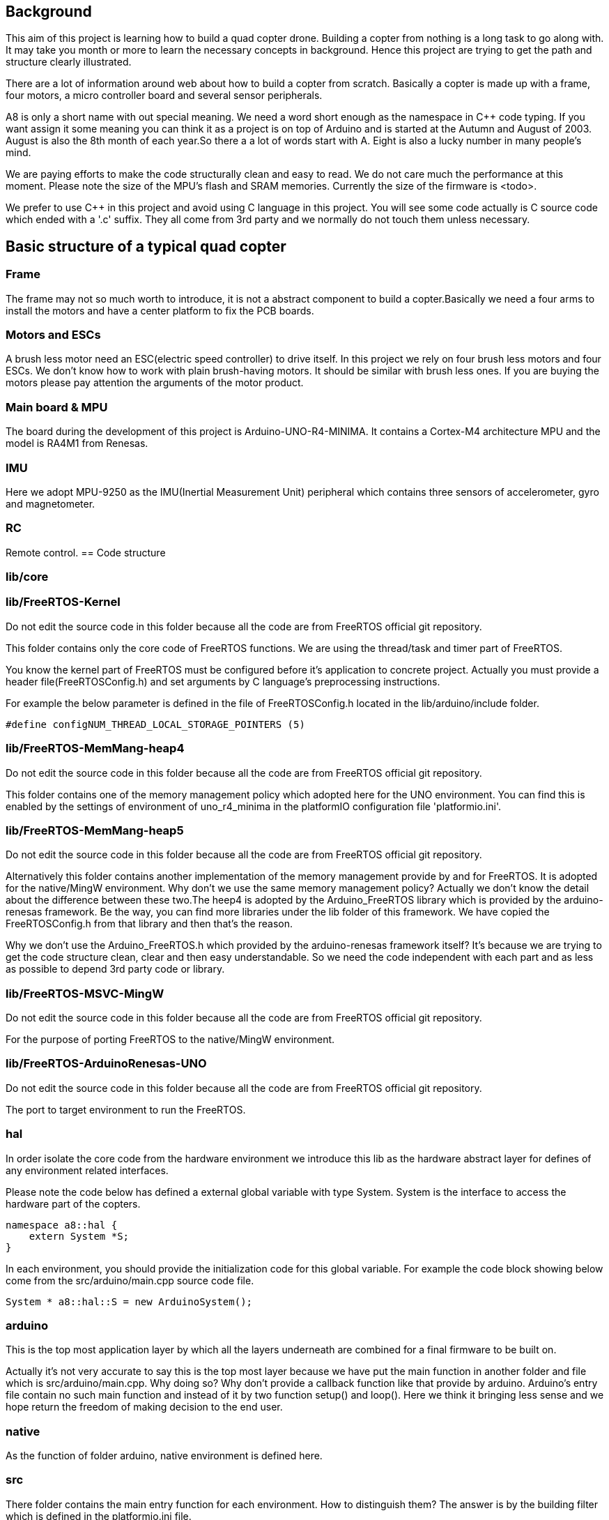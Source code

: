 == Background
This aim of this project is learning how to build a quad copter drone. Building a copter from nothing is a long task to go along with. It may take you month or more to learn the necessary concepts in background. Hence this project are trying to get the path and structure clearly illustrated.

There are a lot of information around web about how to build a copter from scratch. Basically a copter is made up with a frame, four motors, a micro controller board and 
several sensor peripherals.

A8 is only a short name with out special meaning. We need a word short enough as the namespace in C++ code typing. If you want assign it some meaning you can think it as a project is on top of Arduino and is started at the Autumn and August of 2003. August is also the 8th month of each year.So there a a lot of words start with A. Eight is also a lucky number in many people's mind.

We are paying efforts to make the code structurally clean and easy to read. We do not care much the performance at this moment. Please note the size of the MPU's flash and SRAM memories. Currently the size of the firmware is <todo>.

We prefer to use C++ in this project and avoid using C language in this project. You will see some code actually is C source code which ended with a '.c' suffix. They all come from 3rd party 
and we normally do not touch them unless necessary.

== Basic structure of a typical quad copter
=== Frame
The frame may not so much worth to introduce, it is not a abstract component to build a copter.Basically we need a four arms to install the motors and have a center platform to fix the PCB boards.

=== Motors and ESCs
A brush less motor need an ESC(electric speed controller) to drive itself. In this project we rely on four brush less motors and four ESCs. We don't know how to work with plain brush-having motors. It should be similar with brush less ones. If you are buying the motors please pay attention the arguments of the motor product.

=== Main board & MPU

The board during the development of this project is Arduino-UNO-R4-MINIMA. It contains a Cortex-M4 architecture MPU and the model is RA4M1 from Renesas.

=== IMU
Here we adopt MPU-9250 as the IMU(Inertial Measurement Unit) peripheral which contains three sensors of accelerometer, gyro and magnetometer.

=== RC
Remote control.
== Code structure

=== lib/core

=== lib/FreeRTOS-Kernel
Do not edit the source code in this folder because all the code are from FreeRTOS official git repository.

This folder contains only the core code of FreeRTOS functions. We are using the thread/task and timer part of FreeRTOS.

You know the kernel part of FreeRTOS must be configured before it's application to concrete project. Actually you must provide a header file(FreeRTOSConfig.h) and set arguments by C language's preprocessing instructions. 

For example the below parameter is defined in the file of FreeRTOSConfig.h located in the lib/arduino/include folder.

[source,c++]
----
#define configNUM_THREAD_LOCAL_STORAGE_POINTERS (5)
----

=== lib/FreeRTOS-MemMang-heap4
Do not edit the source code in this folder because all the code are from FreeRTOS official git repository.

This folder contains one of the memory management policy which adopted here for the UNO  environment. You can find this is enabled by the settings of environment of uno_r4_minima in the platformIO configuration file 'platformio.ini'.

=== lib/FreeRTOS-MemMang-heap5
Do not edit the source code in this folder because all the code are from FreeRTOS official git repository.

Alternatively this folder contains another implementation of the memory management provide by and for FreeRTOS. It is adopted for the native/MingW environment. Why don't we use the same memory management policy? Actually we don't know the detail about the difference between these two.The heep4 is adopted by the Arduino_FreeRTOS library which is provided by the arduino-renesas framework. Be the way, you can find more libraries under the lib folder of this framework. We have copied the FreeRTOSConfig.h from that library and then that's the reason.

Why we don't use the Arduino_FreeRTOS.h which provided by the arduino-renesas framework itself? It's because we are trying to get the code structure clean, clear and then easy understandable. So we need the code independent with each part and as less as possible to depend 3rd party code or library.

=== lib/FreeRTOS-MSVC-MingW
Do not edit the source code in this folder because all the code are from FreeRTOS official git repository.

For the purpose of porting FreeRTOS to the native/MingW environment.

=== lib/FreeRTOS-ArduinoRenesas-UNO
Do not edit the source code in this folder because all the code are from FreeRTOS official git repository.

The port to target environment to run the FreeRTOS. 

=== hal
In order isolate the core code from the hardware environment we introduce this lib as the hardware abstract layer for defines of any environment related interfaces.

Please note the code below has defined a external global variable with type System. System is the interface to access the hardware part of the copters. 

[source,c++]
----
namespace a8::hal {
    extern System *S;
}
----

In each environment, you should provide the initialization code for this global variable. For example the code block showing below come from the src/arduino/main.cpp source code file.
[source,c++]
----
System * a8::hal::S = new ArduinoSystem();
----

=== arduino
This is the top most application layer by which all the layers underneath are combined for a final firmware to be built on.

Actually it's not very accurate to say this is the top most layer because we have put the main function in another folder and file which is src/arduino/main.cpp. Why doing so? Why don't provide a callback function like that provide by arduino. Arduino's entry file contain no such main function and instead of it by two function setup() and loop(). Here we think it bringing  less sense and we hope return the freedom of making decision to the end user.

=== native
As the function of folder arduino, native environment is defined here.

=== src
There folder contains the main entry function for each environment. How to distinguish them? The answer is by the building filter which is defined in the platformio.ini file.

For example the code below defines the filter when building firmware for arduino environment.

[source]
----
    build_src_filter = +<arduino/>
----

== Building the code

At the moment this project only tested under Windows OS. Some additional work is required if you are going to build it on top of linux. I don't know for now which part of the code is involved and how much such work is.

We have two environments configured, uno_r4_minima & native. 

The former one(uno_r4_minima) is the target environment. If you have no such a board and related peripherals you may need the later environment to validate the code.

=== Prerequisite

[cols="1,1"]
|===
|Item       |Mandatory    | Desc
|Windows OS | Yes    | 
|PlatformIO | Yes    | 
|MSYS       | Yes       | This tool as the command line to run building command. And install additional packages necessarily if you want build a executable for windows.
|UCRT       | No    | Unified C Run Time for building the code for windows platform.
|===

=== Build for native(MingW) environment

```
$ cd <path-to-project>
$ pio run -e native
```
=== Build for Arduino UNO R4 Minima board in CLI

[source,shell]
----
$ cd <path-to-project>
$ pio run -e uno_r4_minima
----

== Upload firmware

== Tuning 

After you upload the firmware into the board.

== Appendix

=== Hardware List
[cols="1,1"]
|===
| Type  | Model                 | Vendor    | Link      | Price
| Board | Arduino UNO R4 Minima |           | |
| ||||
| ||||
| ||||
|===

=== Reference List





